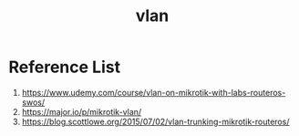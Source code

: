 :PROPERTIES:
:ID:       8efd5679-019f-4008-8803-1f0123b3689b
:END:
#+title: vlan

* Reference List
1. https://www.udemy.com/course/vlan-on-mikrotik-with-labs-routeros-swos/
2. https://major.io/p/mikrotik-vlan/
3. https://blog.scottlowe.org/2015/07/02/vlan-trunking-mikrotik-routeros/

